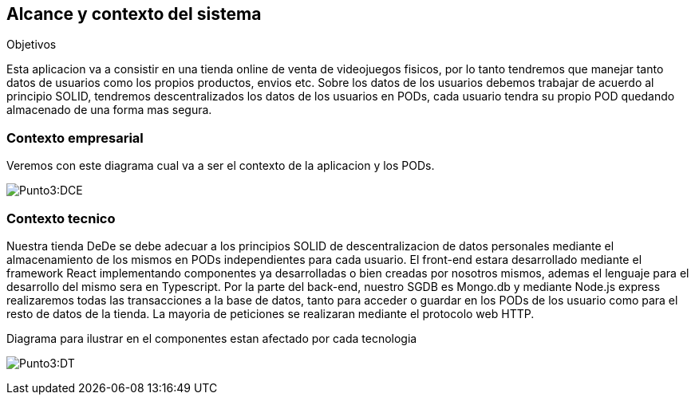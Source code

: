 [[section-system-scope-and-context]]
== Alcance y contexto del sistema

.Objetivos
Esta aplicacion va a consistir en una tienda online de venta de videojuegos fisicos, por lo tanto tendremos que manejar tanto datos de usuarios como los propios productos, envios etc.
Sobre los datos de los usuarios debemos trabajar de acuerdo al principio SOLID, tendremos descentralizados los datos de los usuarios en PODs, cada usuario tendra su propio POD quedando almacenado de una forma mas segura.

=== Contexto empresarial
Veremos con este diagrama cual va a ser el contexto de la aplicacion y los PODs.

:imagesdir: images/
image:Punto 3 Diagrama de contexto empresarial.png[Punto3:DCE]

=== Contexto tecnico
Nuestra tienda DeDe se debe adecuar a los principios SOLID de descentralizacion de datos personales mediante el almacenamiento de los mismos en PODs independientes para cada usuario.
El front-end estara desarrollado mediante el framework React implementando componentes ya desarrolladas o bien creadas por nosotros mismos, ademas el lenguaje para el desarrollo del mismo sera en Typescript.
Por la parte del back-end, nuestro SGDB es Mongo.db y mediante Node.js express realizaremos todas las transacciones a la base de datos, tanto para acceder o guardar en los PODs de los usuario como para el resto de datos de la tienda.
La mayoria de peticiones se realizaran mediante el protocolo web HTTP.

Diagrama para ilustrar en el componentes estan afectado por cada tecnologia

:imagesdir: images/
image:Punto 3 Diagrama tecnico.png[Punto3:DT]



